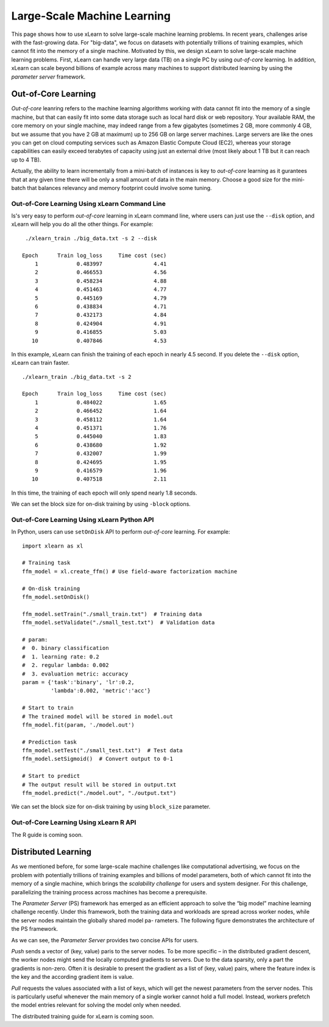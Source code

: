 Large-Scale Machine Learning
^^^^^^^^^^^^^^^^^^^^^^^^^^^^^^^^

This page shows how to use xLearn to solve large-scale machine learning problems. 
In recent years, challenges arise with the fast-growing data. For "big-data", we focus
on datasets with potentially trillions of training examples, which cannot fit into the 
memory of a single machine. Motivated by this, we design xLearn to solve large-scale 
machine learning problems. First, xLearn can handle very large data (TB) on a single PC 
by using *out-of-core* learning. In addition, xLearn can scale beyond billions of example
across many machines to support distributed learning by using the *parameter server* framework.

Out-of-Core Learning
--------------------------------

*Out-of-core* leanring refers to the machine learning algorithms working with data cannot fit into 
the memory of a single machine, but that can easily fit into some data storage such as local hard disk
or web repository. Your available RAM, the core memory on your single machine, may indeed range from a few 
gigabytes (sometimes 2 GB, more commonly 4 GB, but we assume that you have 2 GB at maximum) up to 256 GB on 
large server machines. Large servers are like the ones you can get on cloud computing services such as Amazon 
Elastic Compute Cloud (EC2), whereas your storage capabilities can easily exceed terabytes of capacity using 
just an external drive (most likely about 1 TB but it can reach up to 4 TB).

Actually, the ability to learn incrementally from a mini-batch of instances is key to *out-of-core* learning as
it gurantees that at any given time there will be only a small amount of data in the main memory. Choose a good
size for the mini-batch that balances relevancy and memory footprint could involve some tuning.

.. image:: ./images/out-of-core.png
    :width: 500   

Out-of-Core Learning Using xLearn Command Line
===================================================

Is's very easy to perform *out-of-core* learning in xLearn command line, where users can just use the ``--disk`` 
option, and xLearn will help you do all the other things. For example: ::

    ./xlearn_train ./big_data.txt -s 2 --disk

   Epoch      Train log_loss     Time cost (sec)
       1            0.483997                4.41
       2            0.466553                4.56
       3            0.458234                4.88
       4            0.451463                4.77
       5            0.445169                4.79
       6            0.438834                4.71
       7            0.432173                4.84
       8            0.424904                4.91
       9            0.416855                5.03
      10            0.407846                4.53

In this example, xLearn can finish the training of each epoch in nearly 4.5 second. 
If you delete the ``--disk`` option, xLearn can train faster. ::

    ./xlearn_train ./big_data.txt -s 2

    Epoch      Train log_loss     Time cost (sec)
        1            0.484022                1.65
        2            0.466452                1.64
        3            0.458112                1.64
        4            0.451371                1.76
        5            0.445040                1.83
        6            0.438680                1.92
        7            0.432007                1.99
        8            0.424695                1.95
        9            0.416579                1.96
       10            0.407518                2.11

In this time, the training of each epoch will only spend nearly 1.8 seconds.

We can set the block size for on-disk training by using ``-block`` options.

Out-of-Core Learning Using xLearn Python API
===================================================

In Python, users can use ``setOnDisk`` API to perform *out-of-core* learning. For example: ::

    import xlearn as xl

    # Training task
    ffm_model = xl.create_ffm() # Use field-aware factorization machine

    # On-disk training
    ffm_model.setOnDisk()

    ffm_model.setTrain("./small_train.txt")  # Training data
    ffm_model.setValidate("./small_test.txt")  # Validation data

    # param:
    #  0. binary classification
    #  1. learning rate: 0.2
    #  2. regular lambda: 0.002
    #  3. evaluation metric: accuracy
    param = {'task':'binary', 'lr':0.2, 
             'lambda':0.002, 'metric':'acc'}

    # Start to train
    # The trained model will be stored in model.out
    ffm_model.fit(param, './model.out')

    # Prediction task
    ffm_model.setTest("./small_test.txt")  # Test data
    ffm_model.setSigmoid()  # Convert output to 0-1

    # Start to predict
    # The output result will be stored in output.txt
    ffm_model.predict("./model.out", "./output.txt")

We can set the block size for on-disk training by using ``block_size`` parameter.

Out-of-Core Learning Using xLearn R API
===================================================

The R guide is coming soon.

Distributed Learning
--------------------------------

As we mentioned before, for some large-scale machine challenges like computational advertising, we
focus on the problem with potentially trillions of training examples and billions of model parameters,
both of which cannot fit into the memory of a single machine, which brings the *scalability challenge*
for users and system designer. For this challenge, parallelizing the training process across machines has 
become a prerequisite.

The *Parameter Server* (PS) framework has emerged as an efficient approach to solve the “big model” machine learning 
challenge recently. Under this framework, both the training data and workloads are spread across worker nodes, while 
the server nodes maintain the globally shared model pa- rameters. The following figure demonstrates the architecture 
of the PS framework. 

.. image:: ./images/ps.png
    :width: 500   

As we can see, the *Parameter Server* provides two concise APIs for users. 

*Push* sends a vector of (key, value) paris
to the server nodes. To be more specific – in the distributed gradient descent, the worker nodes might send the locally 
computed gradients to servers. Due to the data sparsity, only a part the gradients is non-zero. Often it is desirable to 
present the gradient as a list of (key, value) pairs, where the feature index is the key and the according gradient item 
is value.

*Pull* requests the values associated with a list of keys, which will get the newest parameters from the server nodes. This 
is particularly useful whenever the main memory of a single worker cannot hold a full model. Instead, workers prefetch the 
model entries relevant for solving the model only when needed.

The distributed training guide for xLearn is coming soon.
